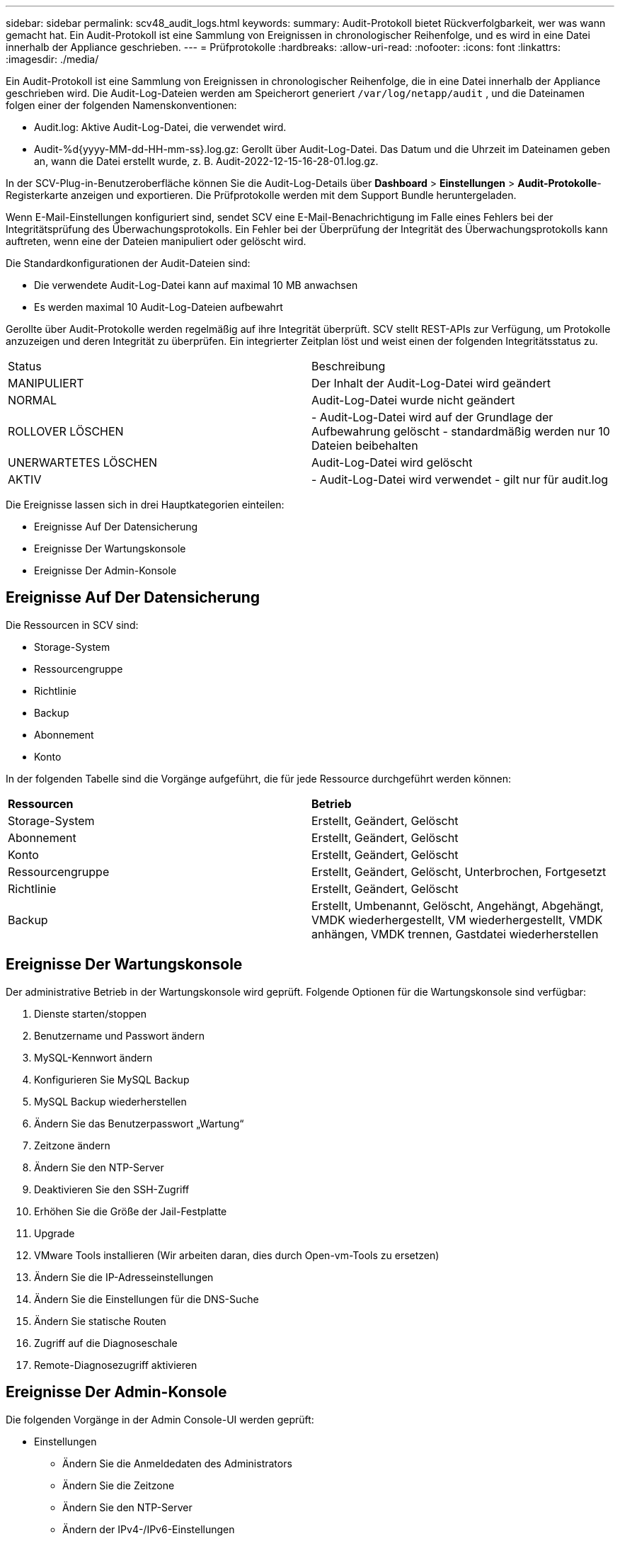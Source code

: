 ---
sidebar: sidebar 
permalink: scv48_audit_logs.html 
keywords:  
summary: Audit-Protokoll bietet Rückverfolgbarkeit, wer was wann gemacht hat. Ein Audit-Protokoll ist eine Sammlung von Ereignissen in chronologischer Reihenfolge, und es wird in eine Datei innerhalb der Appliance geschrieben. 
---
= Prüfprotokolle
:hardbreaks:
:allow-uri-read: 
:nofooter: 
:icons: font
:linkattrs: 
:imagesdir: ./media/


[role="lead"]
Ein Audit-Protokoll ist eine Sammlung von Ereignissen in chronologischer Reihenfolge, die in eine Datei innerhalb der Appliance geschrieben wird. Die Audit-Log-Dateien werden am Speicherort generiert `/var/log/netapp/audit` , und die Dateinamen folgen einer der folgenden Namenskonventionen:

* Audit.log: Aktive Audit-Log-Datei, die verwendet wird.
* Audit-%d{yyyy-MM-dd-HH-mm-ss}.log.gz: Gerollt über Audit-Log-Datei. Das Datum und die Uhrzeit im Dateinamen geben an, wann die Datei erstellt wurde, z. B. Audit-2022-12-15-16-28-01.log.gz.


In der SCV-Plug-in-Benutzeroberfläche können Sie die Audit-Log-Details über *Dashboard* > *Einstellungen* > *Audit-Protokolle*-Registerkarte anzeigen und exportieren. Die Prüfprotokolle werden mit dem Support Bundle heruntergeladen.

Wenn E-Mail-Einstellungen konfiguriert sind, sendet SCV eine E-Mail-Benachrichtigung im Falle eines Fehlers bei der Integritätsprüfung des Überwachungsprotokolls. Ein Fehler bei der Überprüfung der Integrität des Überwachungsprotokolls kann auftreten, wenn eine der Dateien manipuliert oder gelöscht wird.

Die Standardkonfigurationen der Audit-Dateien sind:

* Die verwendete Audit-Log-Datei kann auf maximal 10 MB anwachsen
* Es werden maximal 10 Audit-Log-Dateien aufbewahrt


Gerollte über Audit-Protokolle werden regelmäßig auf ihre Integrität überprüft. SCV stellt REST-APIs zur Verfügung, um Protokolle anzuzeigen und deren Integrität zu überprüfen. Ein integrierter Zeitplan löst und weist einen der folgenden Integritätsstatus zu.

|===


| Status | Beschreibung 


| MANIPULIERT | Der Inhalt der Audit-Log-Datei wird geändert 


| NORMAL | Audit-Log-Datei wurde nicht geändert 


| ROLLOVER LÖSCHEN | - Audit-Log-Datei wird auf der Grundlage der Aufbewahrung gelöscht - standardmäßig werden nur 10 Dateien beibehalten 


| UNERWARTETES LÖSCHEN | Audit-Log-Datei wird gelöscht 


| AKTIV | - Audit-Log-Datei wird verwendet - gilt nur für audit.log 
|===
Die Ereignisse lassen sich in drei Hauptkategorien einteilen:

* Ereignisse Auf Der Datensicherung
* Ereignisse Der Wartungskonsole
* Ereignisse Der Admin-Konsole




== Ereignisse Auf Der Datensicherung

Die Ressourcen in SCV sind:

* Storage-System
* Ressourcengruppe
* Richtlinie
* Backup
* Abonnement
* Konto


In der folgenden Tabelle sind die Vorgänge aufgeführt, die für jede Ressource durchgeführt werden können:

|===


| *Ressourcen* | *Betrieb* 


| Storage-System | Erstellt, Geändert, Gelöscht 


| Abonnement | Erstellt, Geändert, Gelöscht 


| Konto | Erstellt, Geändert, Gelöscht 


| Ressourcengruppe | Erstellt, Geändert, Gelöscht, Unterbrochen, Fortgesetzt 


| Richtlinie | Erstellt, Geändert, Gelöscht 


| Backup | Erstellt, Umbenannt, Gelöscht, Angehängt, Abgehängt, VMDK wiederhergestellt, VM wiederhergestellt, VMDK anhängen, VMDK trennen, Gastdatei wiederherstellen 
|===


== Ereignisse Der Wartungskonsole

Der administrative Betrieb in der Wartungskonsole wird geprüft. Folgende Optionen für die Wartungskonsole sind verfügbar:

. Dienste starten/stoppen
. Benutzername und Passwort ändern
. MySQL-Kennwort ändern
. Konfigurieren Sie MySQL Backup
. MySQL Backup wiederherstellen
. Ändern Sie das Benutzerpasswort „Wartung“
. Zeitzone ändern
. Ändern Sie den NTP-Server
. Deaktivieren Sie den SSH-Zugriff
. Erhöhen Sie die Größe der Jail-Festplatte
. Upgrade
. VMware Tools installieren (Wir arbeiten daran, dies durch Open-vm-Tools zu ersetzen)
. Ändern Sie die IP-Adresseinstellungen
. Ändern Sie die Einstellungen für die DNS-Suche
. Ändern Sie statische Routen
. Zugriff auf die Diagnoseschale
. Remote-Diagnosezugriff aktivieren




== Ereignisse Der Admin-Konsole

Die folgenden Vorgänge in der Admin Console-UI werden geprüft:

* Einstellungen
+
** Ändern Sie die Anmeldedaten des Administrators
** Ändern Sie die Zeitzone
** Ändern Sie den NTP-Server
** Ändern der IPv4-/IPv6-Einstellungen


* Konfiguration
+
** Ändern Sie die vCenter Credentials
** Plug-in-Aktivierung/Deaktivierung






== Konfigurieren Sie Syslog-Server

Prüfprotokolle werden in der Appliance gespeichert und regelmäßig auf ihre Integrität überprüft. Mit der Ereignisweiterleitung können Sie Ereignisse vom Quell- oder Weiterleitungscomputer abrufen und auf einem zentralen Computer, dem Syslog-Server, speichern. Die Daten werden während der Übertragung zwischen Quelle und Ziel verschlüsselt.

.Bevor Sie beginnen
Sie müssen über Administratorrechte verfügen.

.Über diese Aufgabe
Diese Aufgabe unterstützt Sie bei der Konfiguration des Syslog-Servers.

.Schritte
. Melden Sie sich beim SnapCenter-Plug-in für VMware vSphere an.
. Wählen Sie im linken Navigationsbereich *Einstellungen* > *Audit-Protokolle* > *Einstellungen*.
. Wählen Sie im Bereich *Audit Log Settings* die Option *Send Audit Logs to Syslog Server* aus
. Geben Sie die folgenden Details ein:
+
** Syslog-Server-IP
** Syslog-Server-Port
** RFC-Format
** Syslog-Serverzertifikat


. Klicken Sie auf *SAVE*, um die Syslog-Server-Einstellungen zu speichern.




== Ändern Sie die Einstellungen des Überwachungsprotokolls

Sie können die Standardkonfigurationen der Protokolleinstellungen ändern.

.Bevor Sie beginnen
Sie müssen über Administratorrechte verfügen.

.Über diese Aufgabe
Mit dieser Aufgabe können Sie die standardmäßigen Einstellungen des Überwachungsprotokolls ändern.

.Schritte
. Melden Sie sich beim SnapCenter-Plug-in für VMware vSphere an.
. Wählen Sie im linken Navigationsbereich *Einstellungen* > *Audit-Protokolle* > *Einstellungen*.
. Geben Sie im Bereich *Audit Log Settings* die maximale Anzahl an Audit Log Files und die maximale Größe der Audit Log Files ein.
. Wählen Sie die Option *Überwachungsprotokolle an Syslog-Server senden* aus, wenn Sie die Protokolle an Syslog-Server senden möchten. Geben Sie die Details des Servers ein.
. Speichern Sie die Einstellungen.

